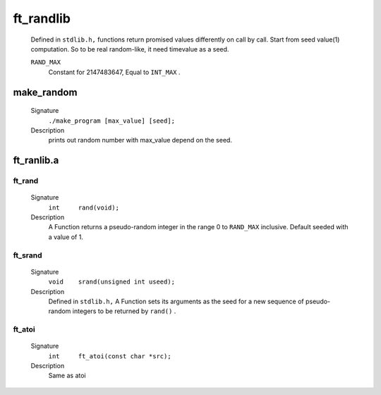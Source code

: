 ft_randlib
==========
   Defined in ``stdlib.h,`` functions return promised values differently on call by call.
   Start from seed value(1) computation.
   So to be real random-like, it need timevalue as a seed.

   ``RAND_MAX``
      Constant for 2147483647, Equal to ``INT_MAX`` .

make_random
-----------
   Signature
      ``./make_program [max_value] [seed];``

   Description
      prints out random number with max_value depend on the seed.

ft_ranlib.a
-----------
ft_rand
^^^^^^^
   Signature
      ``int	rand(void);``

   Description
      A Function returns a pseudo-random integer in the range 0 to ``RAND_MAX`` inclusive.
      Default seeded with a value of 1.

ft_srand
^^^^^^^^
   Signature
      ``void	srand(unsigned int useed);``

   Description
      Defined in ``stdlib.h,`` A Function sets its arguments as the seed for a new sequence of pseudo-random integers to be returned by ``rand()`` .

ft_atoi
^^^^^^^
   Signature
      ``int	ft_atoi(const char *src);``

   Description
      Same as atoi

